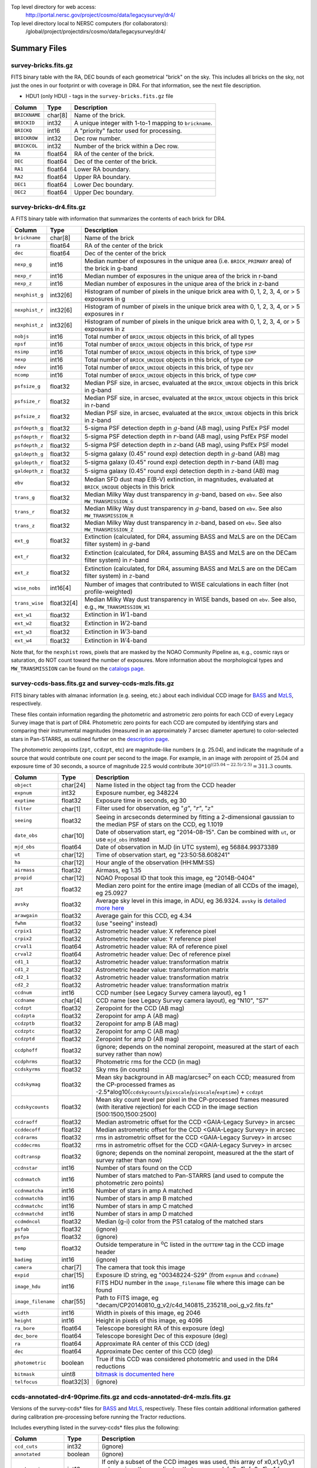 .. title: Legacy Survey Files
.. slug: files
.. tags: mathjax
.. description:

.. |sigma|    unicode:: U+003C3 .. GREEK SMALL LETTER SIGMA
.. |sup2|     unicode:: U+000B2 .. SUPERSCRIPT TWO
.. |chi|      unicode:: U+003C7 .. GREEK SMALL LETTER CHI
.. |delta|    unicode:: U+003B4 .. GREEK SMALL LETTER DELTA
.. |deg|    unicode:: U+000B0 .. DEGREE SIGN
.. |times|  unicode:: U+000D7 .. MULTIPLICATION SIGN
.. |plusmn| unicode:: U+000B1 .. PLUS-MINUS SIGN
.. |Prime|    unicode:: U+02033 .. DOUBLE PRIME

Top level directory for web access:
  http://portal.nersc.gov/project/cosmo/data/legacysurvey/dr4/

Top level directory local to NERSC computers (for collaborators):
  /global/project/projectdirs/cosmo/data/legacysurvey/dr4/

Summary Files
=============

survey-bricks.fits.gz
---------------------

FITS binary table with the RA, DEC bounds of each geometrical "brick" on the sky.
This includes all bricks on the sky, not just the ones in our footprint or with
coverage in DR4.  For that information, see the next file description.

- HDU1 (only HDU) - tags in the ``survey-bricks.fits.gz`` file

=============== ======= ======================================================
Column          Type    Description
=============== ======= ======================================================
``BRICKNAME``   char[8] Name of the brick.
``BRICKID``     int32   A unique integer with 1-to-1 mapping to ``brickname``.
``BRICKQ``      int16   A "priority" factor used for processing.
``BRICKROW``    int32   Dec row number.
``BRICKCOL``    int32   Number of the brick within a Dec row.
``RA``          float64 RA of the center of the brick.
``DEC``         float64 Dec of the center of the brick.
``RA1``         float64  Lower RA boundary.
``RA2``         float64  Upper RA boundary.
``DEC1``        float64  Lower Dec boundary.
``DEC2``        float64  Upper Dec boundary.
=============== ======= ======================================================

survey-bricks-dr4.fits.gz
--------------------------

A FITS binary table with information that summarizes the contents of each brick for DR4.

=============== ========== =========================================================================
Column          Type       Description
=============== ========== =========================================================================
``brickname``   char[8]    Name of the brick
``ra``          float64    RA of the center of the brick
``dec``         float64    Dec of the center of the brick
``nexp_g``      int16      Median number of exposures in the unique area (i.e. ``BRICK_PRIMARY`` area) of the brick in g-band
``nexp_r``      int16      Median number of exposures in the unique area of the brick in r-band
``nexp_z``      int16      Median number of exposures in the unique area of the brick in z-band
``nexphist_g``  int32[6]   Histogram of number of pixels in the unique brick area with 0, 1, 2, 3, 4, or > 5 exposures in g
``nexphist_r``  int32[6]   Histogram of number of pixels in the unique brick area with 0, 1, 2, 3, 4, or > 5 exposures in r
``nexphist_z``  int32[6]   Histogram of number of pixels in the unique brick area with 0, 1, 2, 3, 4, or > 5 exposures in z
``nobjs``       int16      Total number of ``BRICK_UNIQUE`` objects in this brick, of all types
``npsf``        int16      Total number of ``BRICK_UNIQUE`` objects in this brick, of type ``PSF``
``nsimp``       int16      Total number of ``BRICK_UNIQUE`` objects in this brick, of type ``SIMP``
``nexp``        int16      Total number of ``BRICK_UNIQUE`` objects in this brick, of type ``EXP``
``ndev``        int16      Total number of ``BRICK_UNIQUE`` objects in this brick, of type ``DEV``
``ncomp``       int16      Total number of ``BRICK_UNIQUE`` objects in this brick, of type ``COMP``
``psfsize_g``   float32    Median PSF size, in arcsec, evaluated at the ``BRICK_UNIQUE`` objects in this brick in g-band
``psfsize_r``   float32    Median PSF size, in arcsec, evaluated at the ``BRICK_UNIQUE`` objects in this brick in r-band
``psfsize_z``   float32    Median PSF size, in arcsec, evaluated at the ``BRICK_UNIQUE`` objects in this brick in z-band
``psfdepth_g``  float32    5-sigma PSF detection depth in :math:`g`-band (AB mag), using PsfEx PSF model
``psfdepth_r``  float32    5-sigma PSF detection depth in :math:`r`-band (AB mag), using PsfEx PSF model
``psfdepth_z``  float32    5-sigma PSF detection depth in :math:`z`-band (AB mag), using PsfEx PSF model
``galdepth_g``  float32    5-sigma galaxy (0.45" round exp) detection depth in :math:`g`-band (AB) mag
``galdepth_r``  float32    5-sigma galaxy (0.45" round exp) detection depth in :math:`r`-band (AB) mag
``galdepth_z``  float32    5-sigma galaxy (0.45" round exp) detection depth in :math:`z`-band (AB) mag
``ebv``         float32    Median SFD dust map E(B-V) extinction, in magnitudes, evaluated at ``BRICK_UNIQUE`` objects in this brick
``trans_g``     float32    Median Milky Way dust transparency in :math:`g`-band, based on ``ebv``. See also ``MW_TRANSMISSION_G``
``trans_r``     float32    Median Milky Way dust transparency in :math:`g`-band, based on ``ebv``. See also ``MW_TRANSMISSION_R``
``trans_z``     float32    Median Milky Way dust transparency in :math:`z`-band, based on ``ebv``. See also ``MW_TRANSMISSION_Z``
``ext_g``       float32    Extinction (calculated, for DR4, assuming BASS and MzLS are on the DECam filter system) in :math:`g`-band
``ext_r``       float32    Extinction (calculated, for DR4, assuming BASS and MzLS are on the DECam filter system) in :math:`r`-band
``ext_z``       float32    Extinction (calculated, for DR4, assuming BASS and MzLS are on the DECam filter system) in :math:`z`-band
``wise_nobs``   int16[4]   Number of images that contributed to WISE calculations in each filter (not profile-weighted)
``trans_wise``  float32[4] Median Milky Way dust transparency in WISE bands, based on ``ebv``. See also, e.g., ``MW_TRANSMISSION_W1``
``ext_w1``      float32    Extinction in :math:`W1`-band
``ext_w2``      float32    Extinction in :math:`W2`-band
``ext_w3``      float32    Extinction in :math:`W3`-band
``ext_w4``      float32    Extinction in :math:`W4`-band
=============== ========== =========================================================================

Note that, for the ``nexphist`` rows, pixels that are masked by the NOAO Community Pipeline as, e.g., cosmic rays or saturation, do NOT count toward the number of exposures. More information about the morphological types and ``MW_TRANSMISSION`` can be found on the `catalogs page`_.

.. _`catalogs page`: ../catalogs
.. _`github`: https://github.com

survey-ccds-bass.fits.gz and survey-ccds-mzls.fits.gz
------------------------------------------------------

FITS binary tables with almanac information (e.g. seeing, etc.) about each individual CCD image for
`BASS`_ and `MzLS`_, respectively.

These files contain information regarding the photometric and astrometric zero points for each CCD of every Legacy Survey image that is part of DR4. Photometric zero points for each CCD are computed by identifying stars and comparing their instrumental magnitudes (measured in an approximately 7 arcsec diameter aperture) to color-selected stars in Pan-STARRS, as outlined further on the `description page`_.

The photometric zeropoints (``zpt``, ``ccdzpt``, etc)
are magnitude-like numbers (e.g. 25.04), and
indicate the magnitude of a source that would contribute one count per
second to the image.  For example, in an image with zeropoint of 25.04
and exposure time of 30 seconds, a source of magnitude 22.5 would
contribute
:math:`30 * 10^{((25.04 - 22.5) / 2.5)} = 311.3`
counts.


.. _`BASS`: ../../bass  
.. _`MzLS`: ../../mzls
.. _`description page`: ../description

==================== ========== =======================================================
Column               Type       Description
==================== ========== =======================================================
``object``           char[24]   Name listed in the object tag from the CCD header
``expnum``           int32      Exposure number, eg 348224
``exptime``          float32    Exposure time in seconds, eg 30
``filter``           char[1]    Filter used for observation, eg ":math:`g`", ":math:`r`", ":math:`z`"
``seeing``           float32    Seeing in arcseconds determined by fitting a 2-dimensional gaussian to the median PSF of stars on the CCD, eg 1.1019
``date_obs``         char[10]   Date of observation start, eg "2014-08-15".  Can be combined with ``ut``, or use ``mjd_obs`` instead
``mjd_obs``          float64    Date of observation in MJD (in UTC system), eg 56884.99373389
``ut``               char[12]   Time of observation start, eg "23:50:58.608241"
``ha``               char[12]   Hour angle of the observation (HH:MM:SS)  
``airmass``          float32    Airmass, eg 1.35
``propid``           char[12]   NOAO Proposal ID that took this image, eg "2014B-0404"
``zpt``              float32    Median zero point for the entire image (median of all CCDs of the image), eg 25.0927
``avsky``            float32    Average sky level in this image, in ADU, eg 36.9324. ``avsky`` is `detailed more here`_
``arawgain``         float32    Average gain for this CCD, eg 4.34
``fwhm``             float32    (use "seeing" instead)
``crpix1``           float32    Astrometric header value: X reference pixel
``crpix2``           float32    Astrometric header value: Y reference pixel
``crval1``           float64    Astrometric header value: RA of reference pixel
``crval2``           float64    Astrometric header value: Dec of reference pixel
``cd1_1``            float32    Astrometric header value: transformation matrix
``cd1_2``            float32    Astrometric header value: transformation matrix
``cd2_1``            float32    Astrometric header value: transformation matrix
``cd2_2``            float32    Astrometric header value: transformation matrix
``ccdnum``           int16      CCD number (see Legacy Survey camera layout), eg 1
``ccdname``          char[4]    CCD name (see Legacy Survey camera layout), eg "N10", "S7"
``ccdzpt``           float32    Zeropoint for the CCD (AB mag)
``ccdzpta``          float32    Zeropoint for amp A (AB mag)
``ccdzptb``          float32    Zeropoint for amp B (AB mag)
``ccdzptc``          float32    Zeropoint for amp C (AB mag)
``ccdzptd``          float32    Zeropoint for amp D (AB mag)
``ccdphoff``         float32    (ignore; depends on the nominal zeropoint, measured at the start of each survey rather than now)
``ccdphrms``         float32    Photometric rms for the CCD (in mag)
``ccdskyrms``        float32    Sky rms (in counts)
``ccdskymag``        float32    Mean sky background in AB mag/arcsec\ :sup:`2` on each CCD; measured from the CP-processed frames as -2.5*alog10(``ccdskycounts``/``pixscale``/``pixscale``/``exptime``) + ``ccdzpt``
``ccdskycounts``     float32    Mean sky count level per pixel in the CP-processed frames measured (with iterative rejection) for each CCD in the image section [500:1500,1500:2500]
``ccdraoff``         float32    Median astrometric offset for the CCD <GAIA-Legacy Survey> in arcsec
``ccddecoff``        float32    Median astrometric offset for the CCD <GAIA-Legacy Survey> in arcsec
``ccdrarms``	     float32    rms in astrometric offset for the CCD <GAIA-Legacy Survey> in arcsec   
``ccddecrms``	     float32    rms in astrometric offset for the CCD <GAIA-Legacy Survey> in arcsec
``ccdtransp``        float32    (ignore; depends on the nominal zeropoint, measured at the the start of survey rather than now)
``ccdnstar``         int16      Number of stars found on the CCD
``ccdnmatch``        int16      Number of stars matched to Pan-STARRS (and used to compute the photometric zero points)
``ccdnmatcha``       int16      Number of stars in amp A matched
``ccdnmatchb``       int16      Number of stars in amp B matched
``ccdnmatchc``       int16      Number of stars in amp C matched
``ccdnmatchd``       int16      Number of stars in amp D matched
``ccdmdncol``        float32    Median (g-i) color from the PS1 catalog of the matched stars
``psfab``	     float32    (ignore)
``psfpa``	     float32    (ignore)
``temp``             float32    Outside temperature in :sup:`o`\ C listed in the ``OUTTEMP`` tag in the CCD image header
``badimg``	     int16      (ignore)
``camera``           char[7]    The camera that took this image
``expid``            char[15]   Exposure ID string, eg "00348224-S29" (from ``expnum`` and ``ccdname``)
``image_hdu``        int16      FITS HDU number in the ``image_filename`` file where this image can be found
``image_filename``   char[55]   Path to FITS image, eg "decam/CP20140810_g_v2/c4d_140815_235218_ooi_g_v2.fits.fz"
``width``            int16      Width in pixels of this image, eg 2046
``height``           int16      Height in pixels of this image, eg 4096
``ra_bore``          float64    Telescope boresight RA  of this exposure (deg)
``dec_bore``         float64    Telescope boresight Dec of this exposure (deg)
``ra``               float64    Approximate RA center of this CCD (deg)
``dec``              float64    Approximate Dec center of this CCD (deg)
``photometric``      boolean    True if this CCD was considered photometric and used in the DR4 reductions
``bitmask``	     uint8      `bitmask is documented here`_
``telfocus``	     float32[3] (ignore)
==================== ========== =======================================================

.. _`detailed more here`: ../../avsky
.. _`ordering of the CCD corners is detailed here`: ../../ccdordering
.. _`bitmask is documented here`: ../../bitmask

ccds-annotated-dr4-90prime.fits.gz and ccds-annotated-dr4-mzls.fits.gz
----------------------------------------------------------------------

Versions of the survey-ccds* files for `BASS`_ and `MzLS`_, respectively. These files contain additional information
gathered during calibration pre-processing before running the Tractor reductions.

Includes everything listed in the survey-ccds* files plus the following:

==================== ========== ======================================================
Column               Type       Description
==================== ========== ======================================================
``ccd_cuts``         int32      (ignore)
``annotated``	     boolean    (ignore)
``good_region``      int16      If only a subset of the CCD images was used, this array of x0,x1,y0,y1 values gives the coordinates that were used, [x0,x1), [y0,y1).  -1 for no cut (most CCDs).
``ra0``              float64    RA  coordinate of pixel (1,1)...Note that the `ordering of the CCD corners is detailed here`_
``dec0``             float64    Dec coordinate of pixel (1,1)
``ra1``              float64    RA  coordinate of pixel (1,H)
``dec1``             float64    Dec coordinate of pixel (1,H)
``ra2``              float64    RA  coordinate of pixel (W,H)
``dec2``             float64    Dec coordinate of pixel (W,H)
``ra3``              float64    RA  coordinate of pixel (W,1)
``dec3``             float64    Dec coordinate of pixel (W,1)
``dra``              float32    Maximum distance from RA,Dec center to the edge midpoints, in RA
``ddec``             float32    Maximum distance from RA,Dec center to the edge midpoints, in Dec
``ra_center``        float64    RA coordinate of CCD center
``dec_center``       float64    Dec coordinate of CCD center
``sig1``             float32    Median per-pixel error standard deviation, in nanomaggies.
``meansky``          float32    Our pipeline (not the CP) estimate of the sky level, average over the image, in ADU.
``stdsky``           float32    Standard deviation of our sky level
``maxsky``           float32    Max of our sky level
``minsky``           float32    Min of our sky level
``pixscale_mean``    float32    Pixel scale (via sqrt of area of a 10x10 pixel patch evaluated in a 5x5 grid across the image), in arcsec/pixel.
``pixscale_std``     float32    Standard deviation of pixel scale
``pixscale_max``     float32    Max of pixel scale
``pixscale_min``     float32    Min of pixel scale
``psf_sampling``     float32    (ignore)
``psfnorm_mean``     float32    PSF norm = 1/sqrt of N_eff = sqrt(sum(psf_i^2)) for normalized PSF pixels i; mean of the PSF model evaluated on a 5x5 grid of points across the image.  Point-source detection standard deviation is ``sig1 / psfnorm``.
``psfnorm_std``      float32    Standard deviation of PSF norm
``galnorm_mean``     float32    Norm of the PSF model convolved by a 0.45" exponential galaxy.
``galnorm_std``      float32    Standard deviation of galaxy norm.
``psf_mx2``          float32    PSF model second moment in x (pixels^2)
``psf_my2``          float32    PSF model second moment in y (pixels^2)
``psf_mxy``          float32    PSF model second moment in x-y (pixels^2)
``psf_a``            float32    PSF model major axis (pixels)
``psf_b``            float32    PSF model minor axis (pixels)
``psf_theta``        float32    PSF position angle (deg)
``psf_ell``          float32    PSF ellipticity 1 - minor/major
``humidity``         float32    Percent humidity outside
``outtemp``          float32    Outside temperate (deg C).
``tileid``           int32      tile number, 0 for data from programs other than MzLS or DECaLS
``tilepass``         uint8      tile pass number, 1, 2 or 3, if this was an MzLS or DECaLS observation, or 0 for data from other programs. Set by the observers (the meaning of ``tilepass`` is on the `status page`_)
``tileebv``          float32    Mean SFD E(B-V) extinction in the tile, 0 for data from programs other than BASS, MzLS or DECaLS
``plver``            char[6]    Community Pipeline (CP) PLVER version string
``ebv``              float32    SFD E(B-V) extinction for CCD center
``decam_extinction`` float32[6] Extinction for optical filters :math:`ugrizY`
``wise_extinction``  float32[4] Extinction for WISE bands W1,W2,W3,W4
``psfdepth``         float32    5-sigma PSF detection depth in AB mag, using PsfEx PSF model
``galdepth``         float32    5-sigma galaxy (0.45" round exp) detection depth in AB mag
``gausspsfdepth``    float32    5-sigma PSF detection depth in AB mag, using Gaussian PSF approximation (using ``seeing`` value)
``gaussgaldepth``    float32    5-sigma galaxy detection depth in AB mag, using Gaussian PSF approximation
==================== ========== ======================================================

.. _`status page`: ../../status

dr4-depth.fits.gz
-----------------

A concatenation of the depth histograms for each brick, from the
``coadd/*/*/*-depth.fits`` tables.  These histograms describe the
number of pixels in each brick with a 5-sigma AB depth in the given
magnitude bin.

dr4-depth-summary.fits.gz
-------------------------

A summary of the depth histogram of the whole DR4 survey.  FITS table with the following columns:

==================== ======== ======================================================
Column               Type      Description
==================== ======== ======================================================
``depthlo``          float32  Lower limit of the depth bin
``depthhi``          float32  Upper limit of the depth bin
``counts_ptsrc_g``   int64    Number of pixels in histogram for point source depth in :math:`g` band
``counts_gal_g``     int64    Number of pixels in histogram for canonical galaxy depth in :math:`g` band
``counts_ptsrc_r``   int64    Number of pixels in histogram for point source depth in :math:`r` band
``counts_gal_r``     int64    Number of pixels in histogram for canonical galaxy depth in :math:`r` band
``counts_ptsrc_z``   int64    Number of pixels in histogram for point source depth in :math:`z` band
``counts_gal_z``     int64    Number of pixels in histogram for canonical galaxy depth in :math:`z` band
==================== ======== ======================================================

The depth histogram goes from magnitude of 20.1 to 24.9 in steps of
0.1 mag.  The first and last bins are "catch-all" bins: 0 to 20.1 and
24.9 to 100, respectively.  The histograms count the number of pixels
in each brick's unique area with the given depth.  These numbers can
be turned into values in square degrees using the brick pixel area of
0.262 arcseconds square.  These depth estimates take into account the
small-scale masking (cosmic rays, edges, saturated pixels) and
detailed PSF model.


External Files
==============

The Legacy Survey photometric catalogs have been matched to the following external spectroscopic files from the SDSS, which can be accessed through the web at:
  http://portal.nersc.gov/project/cosmo/data/legacysurvey/dr4/external/

Or on the NERSC computers (for collaborators) at:
  /global/project/projectdirs/cosmo/data/legacysurvey/dr4/external/

Each row of each external-match file contains the full record of the nearest object in our Tractored survey
imaging catalogs, matched at a radius of 1.0 arcsec. The structure of the imaging catalog files 
is documented on the `catalogs page`_. If no match is found, then ``OBJID`` is set to -1.

.. _`catalogs page`: ../catalogs

survey-dr4-specObj-dr13.fits
----------------------------
HDU1 (the only HDU) contains Tractored survey
photometry that is row-by-row-matched to the SDSS DR13 spectrosopic
pipeline file such that the photometric parameters in row "N" of 
survey-dr4-specObj-dr13.fits matches the spectroscopic parameters in row "N" of
specObj-dr13.fits. The spectroscopic file 
is documented in the SDSS DR13 `data model for specObj-dr13.fits`_.

.. _`data model for specObj-dr13.fits`: http://data.sdss3.org/datamodel/files/SPECTRO_REDUX/specObj.html

survey-dr4-dr12Q.fits
---------------------
HDU1 (the only HDU) contains Tractored survey
photometry that is row-by-row-matched to the SDSS DR12 
visually inspected quasar catalog (`Paris et al. 2016`_)
such that the photometric parameters in row "N" of 
survey-dr4-DR12Q.fits matches the spectroscopic parameters in row "N" of
DR12Q.fits. The spectroscopic file 
is documented in the SDSS DR12 `data model for DR12Q.fits`_.

.. _`Paris et al. 2016`: http://adsabs.harvard.edu/cgi-bin/bib_query?arXiv:1608.06483
.. _`data model for DR12Q.fits`: http://data.sdss3.org/datamodel/files/BOSS_QSO/DR12Q/DR12Q.html

survey-dr4-superset-dr12Q.fits
------------------------------
HDU1 (the only HDU) contains Tractored survey
photometry that is row-by-row-matched to the superset of all SDSS DR12 spectroscopically
confirmed objects that were visually inspected as possible quasars 
(`Paris et al. 2017`_) such that the photometric parameters in row "N" of 
survey-dr4-Superset_DR12Q.fits matches the spectroscopic parameters in row "N" of
Superset_DR12Q.fits. The spectroscopic file
is documented in the SDSS DR12 `data model for Superset_DR12Q.fits`_.

.. _`Paris et al. 2017`: http://adsabs.harvard.edu/abs/2017A%26A...597A..79P
.. _`data model for Superset_DR12Q.fits`: http://data.sdss3.org/datamodel/files/BOSS_QSO/DR12Q/DR12Q_superset.html

survey-dr4-dr7Q.fits
---------------------
HDU1 (the only HDU) contains Tractored survey
photometry that is row-by-row-matched to the SDSS DR7
visually inspected quasar catalog (`Schneider et al. 2010`_)
such that the photometric parameters in row "N" of
survey-dr4-DR7Q.fits matches the spectroscopic parameters in row "N" of
DR7qso.fit. The spectroscopic file
is documented on the `DR7 quasar catalog description page`_.

.. _`Schneider et al. 2010`: http://adsabs.harvard.edu/abs/2010AJ....139.2360S
.. _`DR7 quasar catalog description page`: http://classic.sdss.org/dr7/products/value_added/qsocat_dr7.html


Tractor Catalogs
================

In the file listings outlined below:

- brick names (**<brick>**) have the format `<AAAa>c<BBB>` where `A`, `a` and `B` are digits and `c` is either the letter `m` or `p` (e.g. `1126p222`). The names are derived from the RA,Dec center of the brick. The first four digits are :math:`int(RA * 10)`, followed by `p` to denote positive Dec or `m` to denote negative Dec ("plus"/"minus"), followed by three digits of :math:`int(Dec * 10)`. For example the case `1126p222` corresponds to RA,Dec = (112.6\ |deg|, +22.2\ |deg|). 

- **<brickmin>** and **<brickmax>** denote the corners of a rectangle in RA,Dec using the format outlined in the previous bullet point. For example `000m010-010m005` would correspond to a survey region limited by :math:`0^\circ \leq RA < 10^\circ` and :math:`-10^\circ \leq Dec < -5^\circ`.

- sub-directories are listed by the RA of the brick center, and sub-directory names (**<AAA>**) correspond to RA. For example `002` corresponds to brick centers between an RA of 2\ |deg| and an RA of 3\ |deg|.

- **<filter>** denotes the :math:`g`, :math:`r` or :math:`z` band, using the corresponding letter.

Note that it is not possible to go from a brick name back to an *exact* RA,Dec center (the bricks are not on 0.1\ |deg| grid lines). The exact brick center for a given brick name can be derived from columns in the `survey-bricks.fits.gz` file (i.e. ``brickname``, ``ra``, ``dec``).

tractor/<AAA>/tractor-<brick>.fits
----------------------------------

FITS binary table containing Tractor photometry, documented on the
`catalogs page`_. 

.. _`catalogs page`: ../catalogs

Users interested in database access to the Tractor Catalogs can contact the NOAO Data Lab at datalab@noao.edu.

Sweep Catalogs
==============

sweep/4.0/sweep-<brickmin>-<brickmax>.fits
------------------------------------------

The sweeps are light-weight FITS binary tables (containing a subset of the most commonly used
Tractor measurements) of all the Tractor catalogs for which ``BRICK_PRIMARY==T`` in rectangles of RA, Dec. Includes:

.. _`RELEASE is documented here`: ../../release

=============================== ============ ===================== ===============================================
Name                            Type         Units                 Description
=============================== ============ ===================== ===============================================
``RELEASE``                     int32                              Unique integer denoting the camera and filter set used (`RELEASE is documented here`_)
``BRICKID``                     int32                              Brick ID [1,662174]
``BRICKNAME``                   char[8]                            Name of brick, encoding the brick sky position, eg "1126p222" near RA=112.6, Dec=+22.2
``OBJID``                       int32                              Catalog object number within this brick; a unique identifier hash is BRICKID,OBJID;  OBJID spans [0,N-1] and is contiguously enumerated within each blob
``TYPE``                        char[4]                            Morphological model: "PSF"=stellar, "SIMP"="simple galaxy" = 0.45" round EXP galaxy, "EXP"=exponential, "DEV"=deVauc, "COMP"=composite.  Note that in some FITS readers, a trailing space may be appended for "PSF ", "EXP " and "DEV " since the column data type is a 4-character string
``RA``                          float64      deg                   Right ascension at epoch J2000
``DEC``                         float64      deg                   Declination at epoch J2000
``RA_IVAR``                     float32      1/deg\ |sup2|         Inverse variance of ``RA``, excluding astrometric calibration errors
``DEC_IVAR``                    float32      1/deg\ |sup2|         Inverse variance of ``DEC`` (no cos term!), excluding astrometric calibration errors
``DCHISQ``                      float32[5]                         Difference in |chi|\ |sup2| between successively more-complex model fits: PSF, SIMPle, EXP, DEV, COMP.  The difference is versus no source.
``EBV``                         float32      mag                   Galactic extinction E(B-V) reddening from SFD98, used to compute ``MW_TRANSMISSION``
``FLUX_G``                      float32      nanomaggies           model flux in :math:`g`
``FLUX_R``                      float32      nanomaggies           model flux in :math:`r`
``FLUX_Z``                      float32      nanomaggies           model flux in :math:`z`
``FLUX_W1``                     float32      nanomaggies           WISE model flux in :math:`W1`
``FLUX_W2``                     float32      nanomaggies           WISE model flux in :math:`W2`
``FLUX_W3``                     float32      nanomaggies           WISE model flux in :math:`W3`
``FLUX_W4``                     float32      nanomaggies           WISE model flux in :math:`W4`
``FLUX_IVAR_G``                 float32      1/nanomaggies\ |sup2| Inverse variance of ``FLUX_G``
``FLUX_IVAR_R``                 float32      1/nanomaggies\ |sup2| Inverse variance of ``FLUX_R``
``FLUX_IVAR_Z``                 float32      1/nanomaggies\ |sup2| Inverse variance of ``FLUX_Z``
``FLUX_IVAR_W1``                float32      1/nanomaggies\ |sup2| Inverse variance of ``FLUX_W1``
``FLUX_IVAR_W2``                float32      1/nanomaggies\ |sup2| Inverse variance of ``FLUX_W2``
``FLUX_IVAR_W3``                float32      1/nanomaggies\ |sup2| Inverse variance of ``FLUX_W3``
``FLUX_IVAR_W4``                float32      1/nanomaggies\ |sup2| Inverse variance of ``FLUX_W4``
``MW_TRANSMISSION_G``           float32                            Galactic transmission in :math:`g` filter in linear units [0,1]
``MW_TRANSMISSION_R``           float32                            Galactic transmission in :math:`r` filter in linear units [0,1]
``MW_TRANSMISSION_Z``           float32                            Galactic transmission in :math:`z` filter in linear units [0,1]
``MW_TRANSMISSION_W1``          float32                            Galactic transmission in :math:`W1` filter in linear units [0,1]
``MW_TRANSMISSION_W2``          float32                            Galactic transmission in :math:`W2` filter in linear units [0,1]
``MW_TRANSMISSION_W3``          float32                            Galactic transmission in :math:`W3` filter in linear units [0,1]
``MW_TRANSMISSION_W4``          float32                            Galactic transmission in :math:`W4` filter in linear units [0,1]
``NOBS_G``                      int16                              Number of images that contribute to the central pixel in :math:`g`: filter for this object (not profile-weighted)
``NOBS_R``                      int16                              Number of images that contribute to the central pixel in :math:`r`: filter for this object (not profile-weighted)
``NOBS_Z``                      int16                              Number of images that contribute to the central pixel in :math:`z`: filter for this object (not profile-weighted)
``NOBS_W1``                     int16                              Number of images that contribute to the central pixel in :math:`W1`: filter for this object (not profile-weighted)
``NOBS_W2``                     int16                              Number of images that contribute to the central pixel in :math:`W2`: filter for this object (not profile-weighted)
``NOBS_W3``                     int16                              Number of images that contribute to the central pixel in :math:`W3`: filter for this object (not profile-weighted)
``NOBS_W4``                     int16                              Number of images that contribute to the central pixel in :math:`W4`: filter for this object (not profile-weighted)
``RCHISQ_G``                    float32                            Profile-weighted |chi|\ |sup2| of model fit normalized by the number of pixels in :math:`g`
``RCHISQ_R``                    float32                            Profile-weighted |chi|\ |sup2| of model fit normalized by the number of pixels in :math:`r`
``RCHISQ_Z``                    float32                            Profile-weighted |chi|\ |sup2| of model fit normalized by the number of pixels in :math:`z`
``RCHISQ_W1``                   float32                            Profile-weighted |chi|\ |sup2| of model fit normalized by the number of pixels in :math:`W1`
``RCHISQ_W2``                   float32                            Profile-weighted |chi|\ |sup2| of model fit normalized by the number of pixels in :math:`W2`
``RCHISQ_W3``                   float32                            Profile-weighted |chi|\ |sup2| of model fit normalized by the number of pixels in :math:`W3`
``RCHISQ_W4``                   float32                            Profile-weighted |chi|\ |sup2| of model fit normalized by the number of pixels in :math:`W4`
``FRACFLUX_G``                  float32                            Profile-weighted fraction of the flux from other sources divided by the total flux in :math:`g` (typically [0,1])
``FRACFLUX_R``                  float32                            Profile-weighted fraction of the flux from other sources divided by the total flux in :math:`r` (typically [0,1])
``FRACFLUX_Z``                  float32                            Profile-weighted fraction of the flux from other sources divided by the total flux in :math:`z` (typically [0,1])
``FRACFLUX_W1``                 float32                            Profile-weighted fraction of the flux from other sources divided by the total flux in :math:`W1` (typically [0,1])
``FRACFLUX_W2``                 float32                            Profile-weighted fraction of the flux from other sources divided by the total flux in :math:`W2` (typically [0,1])
``FRACFLUX_W3``                 float32                            Profile-weighted fraction of the flux from other sources divided by the total flux in :math:`W3` (typically [0,1])
``FRACFLUX_W4``                 float32                            Profile-weighted fraction of the flux from other sources divided by the total flux in :math:`W4` (typically [0,1])
``FRACMASKED_G``                float32                            Profile-weighted fraction of pixels masked from all observations of this object in :math:`g`, strictly between [0,1]
``FRACMASKED_R``                float32                            Profile-weighted fraction of pixels masked from all observations of this object in :math:`r`, strictly between [0,1]
``FRACMASKED_Z``                float32                            Profile-weighted fraction of pixels masked from all observations of this object in :math:`z`, strictly between [0,1]
``FRACIN_G``                    float32                            Fraction of a source's flux within the blob in :math:`g`, near unity for real sources
``FRACIN_R``                    float32                            Fraction of a source's flux within the blob in :math:`r`, near unity for real sources
``FRACIN_Z``                    float32                            Fraction of a source's flux within the blob in :math:`z`, near unity for real sources
``ANYMASK_G``                   int16                              Bitwise mask set if the central pixel from any image satisfies each condition in :math:`g`
``ANYMASK_R``                   int16                              Bitwise mask set if the central pixel from any image satisfies each condition in :math:`r`
``ANYMASK_Z``                   int16                              Bitwise mask set if the central pixel from any image satisfies each condition in :math:`z`
``ALLMASK_G``                   int16                              Bitwise mask set if the central pixel from all images satisfy each condition in :math:`g`
``ALLMASK_R``                   int16                              Bitwise mask set if the central pixel from all images satisfy each condition in :math:`r`
``ALLMASK_Z``                   int16                              Bitwise mask set if the central pixel from all images satisfy each condition in :math:`z`
``WISEMASK_W1``                 uint8                              W1 bright star bitmask, :math:`2^0` :math:`(2^1)` for southward (northward) scans
``WISEMASK_W2``                 uint8                              W2 bright star bitmask, :math:`2^0` :math:`(2^1)` for southward (northward) scans
``PSFSIZE_G``                   float32      arcsec                Weighted average PSF FWHM in the :math:`g` band
``PSFSIZE_R``                   float32      arcsec                Weighted average PSF FWHM in the :math:`r` band
``PSFSIZE_Z``                   float32      arcsec                Weighted average PSF FWHM in the :math:`z` band
``PSFDEPTH_G``                  float32      1/nanomaggies\ |sup2| For a :math:`5\sigma` point source detection limit in :math:`g`, :math:`5/\sqrt(\mathrm{PSFDEPTH\_G})` gives flux in nanomaggies and :math:`-2.5[\log_{10}(5 / \sqrt(\mathrm{PSFDEPTH\_G})) - 9]` gives corresponding magnitude
``PSFDEPTH_R``                  float32      1/nanomaggies\ |sup2| For a :math:`5\sigma` point source detection limit in :math:`g`, :math:`5/\sqrt(\mathrm{PSFDEPTH\_R})` gives flux in nanomaggies and :math:`-2.5[\log_{10}(5 / \sqrt(\mathrm{PSFDEPTH\_R})) - 9]` gives corresponding magnitude
``PSFDEPTH_Z``                  float32      1/nanomaggies\ |sup2| For a :math:`5\sigma` point source detection limit in :math:`g`, :math:`5/\sqrt(\mathrm{PSFDEPTH\_Z})` gives flux in nanomaggies and :math:`-2.5[\log_{10}(5 / \sqrt(\mathrm{PSFDEPTH\_Z})) - 9]` gives corresponding magnitude
``GALDEPTH_G``                  float32      1/nanomaggies\ |sup2| As for ``PSFDEPTH_G`` but for a galaxy (0.45" exp, round) detection sensitivity
``GALDEPTH_R``                  float32      1/nanomaggies\ |sup2| As for ``PSFDEPTH_R`` but for a galaxy (0.45" exp, round) detection sensitivity
``GALDEPTH_Z``                  float32      1/nanomaggies\ |sup2| As for ``PSFDEPTH_Z`` but for a galaxy (0.45" exp, round) detection sensitivity
``WISE_COADD_ID``               char[8]                            unWISE coadd file name for the center of each object
``FRACDEV``                     float32                            Fraction of model in deVauc [0,1]
``FRACDEV_IVAR``                float32                            Inverse variance of ``FRACDEV``
``SHAPEDEV_R``                  float32      arcsec                Half-light radius of deVaucouleurs model (>0)
``SHAPEDEV_R_IVAR``             float32      1/arcsec              Inverse variance of ``SHAPEDEV_R``
``SHAPEDEV_E1``                 float32                            Ellipticity component 1
``SHAPEDEV_E1_IVAR``            float32                            Inverse variance of ``SHAPEDEV_E1``
``SHAPEDEV_E2``                 float32                            Ellipticity component 2
``SHAPEDEV_E2_IVAR``            float32                            Inverse variance of ``SHAPEDEV_E2``
``SHAPEEXP_R``                  float32      arcsec                Half-light radius of exponential model (>0)
``SHAPEEXP_R_IVAR``             float32      1/arcsec2             Inverse variance of ``SHAPEEXP_R``
``SHAPEEXP_E1``                 float32                            Ellipticity component 1
``SHAPEEXP_E1_IVAR``            float32                            Inverse variance of ``SHAPEEXP_E1``
``SHAPEEXP_E2``                 float32                            Ellipticity component 2
``SHAPEEXP_E2_IVAR``            float32                            Inverse variance of ``SHAPEEXP_E2``
=============================== ============ ===================== ===============================================

Image Stacks
============

Image stacks are on tangent-plane (WCS TAN) projections, 3600 |times|
3600 pixels, at 0.262 arcseconds per pixel.

coadd/<AAA>/<brick>/legacysurvey-<brick>-ccds.fits
---------------------------------------------------

FITS binary table with the list of CCD images that were used in this brick.
Same columns as ``survey-ccds-*.fits.gz``, except for ``photometric`` and
``bitmask``, and with the additional columns:

================ ========= ======================================================
Column           Type      Description
================ ========= ======================================================
``extname``	 char[4]   (ignore)
``ccd_cuts``	 int32	   (ignore)
``ccd_x0``       int16     Minimum x image coordinate overlapping this brick
``ccd_x1``       int16     Maximum x image coordinate overlapping this brick
``ccd_y0``       int16     Minimum y image coordinate overlapping this brick
``ccd_y1``       int16     Maximum y image coordinate overlapping this brick
``brick_x0``     int16     Minimum x brick image coordinate overlapped by this image
``brick_x1``     int16     Maximum x brick image coordinate overlapped by this image
``brick_y0``     int16     Minimum y brick image coordinate overlapped by this image
``brick_y1``     int16     Maximum y brick image coordinate overlapped by this image
``sig1``         float64   (ignore)
``psfnorm``      float32   Same as ``psfnorm`` in the ``ccds-annotated-`` file
``galnorm``      float64   Same as ``galnorm`` in the ``ccds-annotated-`` file
``plver``        char[4]   Community Pipeline (CP) version
``skyver``       char[17]  Git version of the sky calibration code
``wcsver``       char[1]   Git version of the WCS calibration code
``psfver``       char[12]  Git version of the PSF calibration code
``skyplver``     char[4]   CP version of the input to sky calibration
``wcsplver``     char[4]   CP version of the input to WCS calibration
``psfplver``     char[4]   CP version of the input to PSF calibration
================ ========= ======================================================


coadd/<AAA>/<brick>/legacysurvey-<brick>-image-<filter>.fits
------------------------------------------------------------

Stacked image centered on a brick location covering 0.25\ |deg| |times| 0.25\
|deg|.  The primary HDU contains the coadded image (inverse-variance weighted coadd), in
units of nanomaggies per pixel.

- NOTE: These are not the images used by Tractor, which operates on the
  single-epoch images.

- NOTE: that these images are resampled using Lanczos-3 resampling.

coadd/<AAA>/<brick>/legacysurvey-<brick>-invvar-<filter>.fits
-------------------------------------------------------------

Corresponding stacked inverse variance image based on the sum of the
inverse-variances of the individual input images in units of 1/(nanomaggies)\
|sup2| per pixel.

- NOTE: These are not the inverse variance maps used by Tractor, which operates
  on the single-epoch images.

coadd/<AAA>/<brick>/legacysurvey-<brick>-model-<filter>.fits.gz
---------------------------------------------------------------

Stacked model image centered on a brick location covering 0.25\ |deg| |times| 0.25\ |deg|.

- The Tractor's idea of what the coadded images should look like; the Tractor's model prediction.

coadd/<AAA>/<brick>/legacysurvey-<brick>-chi2-<filter>.fits
-----------------------------------------------------------

Stacked |chi|\ |sup2| image, which is approximately the summed |chi|\ |sup2| values from the single-epoch images.

coadd/<AAA>/<brick>/legacysurvey-<brick>-depth-<filter>.fits.gz
---------------------------------------------------------------

Stacked depth map in units of the point-source flux inverse-variance at each pixel.

- The 5\ |sigma| point-source depth can be computed as 5 / sqrt(depth_ivar) .

coadd/<AAA>/<brick>/legacysurvey-<brick>-galdepth-<filter>.fits.gz
------------------------------------------------------------------

Stacked depth map in units of the canonical galaxy flux inverse-variance at each pixel.
The canonical galaxy is an exponential profile with effective radius 0.45" and round shape.

- The 5\ |sigma| galaxy depth can be computed as 5 / sqrt(galdepth_ivar) .

coadd/<AAA>/<brick>/legacysurvey-<brick>-nexp-<filter>.fits.gz
--------------------------------------------------------------

Number of exposures contributing to each pixel of the stacked images.

coadd/<AAA>/<brick>/legacysurvey-<brick>-image.jpg
--------------------------------------------------

JPEG image of calibrated image using the g,r,z filters as the colors.

coadd/<AAA>/<brick>/legacysurvey-<brick>-model.jpg
--------------------------------------------------

JPEG image of the Tractor's model image using the g,r,z filters as the colors.

coadd/<AAA>/<brick>/legacysurvey-<brick>-resid.jpg
--------------------------------------------------

JPEG image of the residual image (data minus model) using the g,r,z filters as
the colors.

Raw Data
========

NOAO access to raw and calibrated images will be available starting on July 10, 2017.

Raw and Calibrated Legacy Survey images are available from the NOAO Science Archive through the web 
portal (http://archive.noao.edu/search/query) and an ftp server. The input data used to create the 
stacked images, Tractor catalogs, etc. comprise images 
taken from the Mayall :math:`z`-band Legacy Survey (`MzLS`_) in the :math:`z` band, and from 
the Beijing-Arizona Sky Survey (`BASS`_) in the :math:`g` & :math:`r` bands.

(i) Web interface
-----------------

1. Query the `NOAO Science Archive`_.
2. From the menu of "Available Collections" on the left, select the desired data release (e.g. LS-DR4).
3. Under "Data products - Raw data" check "Object".
4. Optionally, you may select data from specific filters, or restrict the search by other parameters such as sky coordinates, observing date, or exposure time.
5. Click "Search".
6. The Results page offers several different ways to download the data. See `the Tutorials page`_ for details.

.. _`NOAO Science Archive`: http://archive.noao.edu/search/query
.. _`the Tutorials page`: http://archive.noao.edu/tutorials/query


(ii) ftp sites
--------------

Following the organization of the Stacked images, Raw and Calibrated images are organized 
by survey brick, which are defined in the file *survey-bricks-dr4.fits.gz* for DR4. Both the main Tractor 
catalogs and Sweep catalogs include the ``BRICKNAME`` keyword (corresponding to ``<brick>`` with 
format ``<AAAa>c<BBB>)``. 

- Raw: ftp://archive.noao.edu/public/hlsp/ls/dr4/raw/``<AAA>/<brick>``
- Calibrated: ftp://archive.noao.edu/public/hlsp/ls/dr4/calibrated/``<AAA>/<brick>``
- Stacked: ftp://archive.noao.edu/public/hlsp/ls/dr4/coadd/``<AAA>/<brick>``

For the calibrated images, filenames can be retrieved from the ``IMAGE_FILENAME`` keyword in each brick 
from *legacysurvey*-``<brick>``-*ccds.fits*. Additionally, each *calibrated*/``<AAA>/<brick>`` 
contains an ASCII file 
with a list of ``EXPID`` and ``IMAGE_FILENAME`` 
(*legacysurvey*-``<brick>``-*image_filename.txt*). 
``EXPID`` contains the exposure number and the CCD name with the format ``EXPNUM-ccd``. 
There is one entry per CCD. Often, multiple CCDs from a given file are used so there are 
fewer unique filenames than the number of CCDs. Each *legacysurvey*-``<brick>``-*image_filename.txt*
file contains the number of unique images in the last row (File Count).